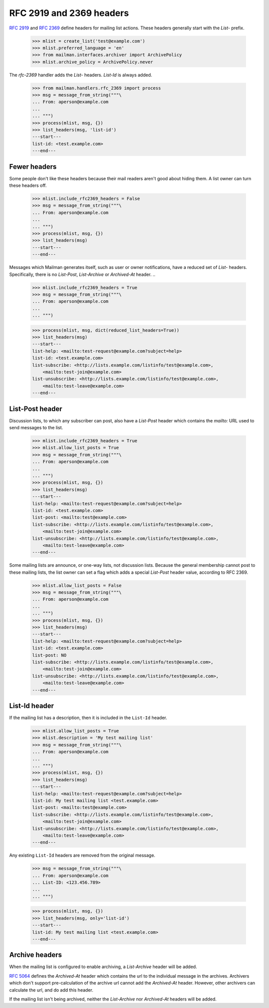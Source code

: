 =========================
RFC 2919 and 2369 headers
=========================

`RFC 2919`_ and `RFC 2369`_ define headers for mailing list actions.  These
headers generally start with the `List-` prefix.

    >>> mlist = create_list('test@example.com')
    >>> mlist.preferred_language = 'en'
    >>> from mailman.interfaces.archiver import ArchivePolicy
    >>> mlist.archive_policy = ArchivePolicy.never

..
    This is a helper function for the following section.
    >>> def list_headers(msg, only=None):
    ...     if isinstance(only, str):
    ...         only = (only.lower(),)
    ...     elif only is None:
    ...         only = set(header.lower() for header in msg.keys()
    ...                    if header.lower().startswith('list-'))
    ...         only.add('archived-at')
    ...     else:
    ...         only = set(header.lower() for header in only)
    ...     print('---start---')
    ...     for header in sorted(only):
    ...         for value in sorted(msg.get_all(header, ())):
    ...             print('%s: %s' % (header, value))
    ...     print('---end---')

The `rfc-2369` handler adds the `List-` headers.  `List-Id` is always added.

    >>> from mailman.handlers.rfc_2369 import process
    >>> msg = message_from_string("""\
    ... From: aperson@example.com
    ...
    ... """)
    >>> process(mlist, msg, {})
    >>> list_headers(msg, 'list-id')
    ---start---
    list-id: <test.example.com>
    ---end---


Fewer headers
=============

Some people don't like these headers because their mail readers aren't good
about hiding them.  A list owner can turn these headers off.

    >>> mlist.include_rfc2369_headers = False
    >>> msg = message_from_string("""\
    ... From: aperson@example.com
    ...
    ... """)
    >>> process(mlist, msg, {})
    >>> list_headers(msg)
    ---start---
    ---end---

Messages which Mailman generates itself, such as user or owner notifications,
have a reduced set of `List-` headers.  Specifically, there is no `List-Post`,
`List-Archive` or `Archived-At` header.
..

    >>> mlist.include_rfc2369_headers = True
    >>> msg = message_from_string("""\
    ... From: aperson@example.com
    ...
    ... """)

    >>> process(mlist, msg, dict(reduced_list_headers=True))
    >>> list_headers(msg)
    ---start---
    list-help: <mailto:test-request@example.com?subject=help>
    list-id: <test.example.com>
    list-subscribe: <http://lists.example.com/listinfo/test@example.com>,
        <mailto:test-join@example.com>
    list-unsubscribe: <http://lists.example.com/listinfo/test@example.com>,
        <mailto:test-leave@example.com>
    ---end---


List-Post header
================

Discussion lists, to which any subscriber can post, also have a `List-Post`
header which contains the `mailto:` URL used to send messages to the list.

    >>> mlist.include_rfc2369_headers = True
    >>> mlist.allow_list_posts = True
    >>> msg = message_from_string("""\
    ... From: aperson@example.com
    ...
    ... """)
    >>> process(mlist, msg, {})
    >>> list_headers(msg)
    ---start---
    list-help: <mailto:test-request@example.com?subject=help>
    list-id: <test.example.com>
    list-post: <mailto:test@example.com>
    list-subscribe: <http://lists.example.com/listinfo/test@example.com>,
        <mailto:test-join@example.com>
    list-unsubscribe: <http://lists.example.com/listinfo/test@example.com>,
        <mailto:test-leave@example.com>
    ---end---

Some mailing lists are announce, or one-way lists, not discussion lists.
Because the general membership cannot post to these mailing lists, the list
owner can set a flag which adds a special `List-Post` header value, according
to RFC 2369.

    >>> mlist.allow_list_posts = False
    >>> msg = message_from_string("""\
    ... From: aperson@example.com
    ...
    ... """)
    >>> process(mlist, msg, {})
    >>> list_headers(msg)
    ---start---
    list-help: <mailto:test-request@example.com?subject=help>
    list-id: <test.example.com>
    list-post: NO
    list-subscribe: <http://lists.example.com/listinfo/test@example.com>,
        <mailto:test-join@example.com>
    list-unsubscribe: <http://lists.example.com/listinfo/test@example.com>,
        <mailto:test-leave@example.com>
    ---end---


List-Id header
==============

If the mailing list has a description, then it is included in the ``List-Id``
header.

    >>> mlist.allow_list_posts = True
    >>> mlist.description = 'My test mailing list'
    >>> msg = message_from_string("""\
    ... From: aperson@example.com
    ...
    ... """)
    >>> process(mlist, msg, {})
    >>> list_headers(msg)
    ---start---
    list-help: <mailto:test-request@example.com?subject=help>
    list-id: My test mailing list <test.example.com>
    list-post: <mailto:test@example.com>
    list-subscribe: <http://lists.example.com/listinfo/test@example.com>,
        <mailto:test-join@example.com>
    list-unsubscribe: <http://lists.example.com/listinfo/test@example.com>,
        <mailto:test-leave@example.com>
    ---end---

Any existing ``List-Id`` headers are removed from the original message.

    >>> msg = message_from_string("""\
    ... From: aperson@example.com
    ... List-ID: <123.456.789>
    ...
    ... """)

    >>> process(mlist, msg, {})
    >>> list_headers(msg, only='list-id')
    ---start---
    list-id: My test mailing list <test.example.com>
    ---end---


Archive headers
===============

When the mailing list is configured to enable archiving, a `List-Archive`
header will be added.

`RFC 5064`_ defines the `Archived-At` header which contains the url to the
individual message in the archives.  Archivers which don't support
pre-calculation of the archive url cannot add the `Archived-At` header.
However, other archivers can calculate the url, and do add this header.

If the mailing list isn't being archived, neither the `List-Archive` nor
`Archived-At` headers will be added.


.. _`RFC 2919`: http://www.faqs.org/rfcs/rfc2919.html
.. _`RFC 2369`: http://www.faqs.org/rfcs/rfc2369.html
.. _`RFC 5064`: http://www.faqs.org/rfcs/rfc5064.html
